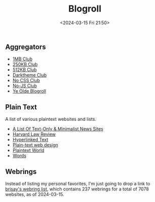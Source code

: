 #+title: Blogroll
#+date: <2024-03-15 Fri 21:50>

** Aggregators

- [[https://1mb.club/][1MB Club]]
- [[https://250kb.club/][250KB Club]]
- [[https://512kb.club/][512KB Club]]
- [[https://darktheme.club/][Darktheme Club]]
- [[https://nocss.club/][No CSS Club]]
- [[https://no-js.club/][No-JS Club]]
- [[https://blogroll.org/][Ye Olde Blogroll]]

** Plain Text

A list of various plaintext websites and lists.

- [[https://greycoder.com/a-list-of-text-only-new-sites/][A List Of
  Text-Only & Minimalist News Sites]]
- [[https://harvardlawreview.org/][Harvard Law Review]]
- [[https://sjmulder.nl/en/textonly.html][Hyperlinked Text]]
- [[https://medium.com/@letsworkshop/plain-text-web-design-a78ccaf9dbc0][Plain-text
  web design]]
- [[https://plaintextworld.com/][Plaintext World]]
- [[https://justinjackson.ca/words.html][Words]]

** Webrings

Instead of listing my personal favorites, I'm just going to drop a link
to [[https://brisray.com/web/webring-list.htm][brisay's webring list]],
which contains 237 webrings for a total of 7078 websites, as of
2024-03-15.
